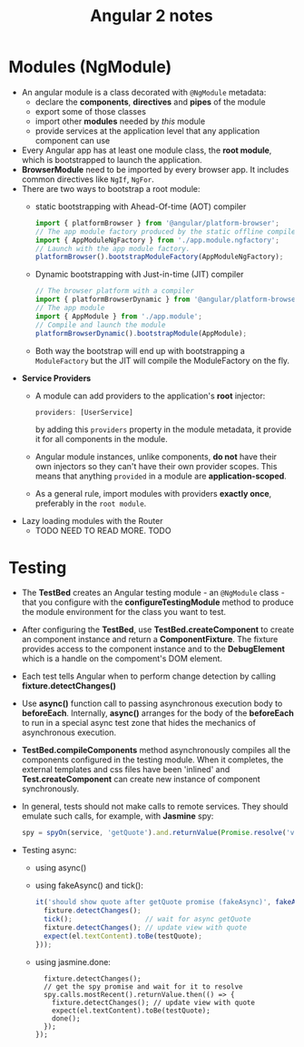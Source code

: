 #+BEGIN_COMMENT
.. title: Angular 2 Notes
.. slug: angular-notes
.. date: 2017-07-14 16:28:48 UTC+01:00
.. tags: angular javascript
.. category: Notes
.. link:
.. description:
.. type: text
#+END_COMMENT


#+TITLE: Angular 2 notes

* Modules (NgModule)
- An angular module is a class decorated with ~@NgModule~ metadata:
  - declare the *components*, *directives* and *pipes* of the module
  - export some of those classes
  - import other *modules* needed by /this/ module
  - provide services at the application level that any application
    component can use
- Every Angular app has at least one module class, the *root module*,
  which is bootstrapped to launch the application.
- *BrowserModule* need to be imported by every browser app. It
  includes common directives like ~NgIf~, ~NgFor~.
- There are two ways to bootstrap a root module:
  - static bootstrapping with Ahead-Of-time (AOT) compiler
    #+BEGIN_SRC js
    import { platformBrowser } from '@angular/platform-browser';
    // The app module factory produced by the static offline compiler
    import { AppModuleNgFactory } from './app.module.ngfactory';
    // Launch with the app module factory.
    platformBrowser().bootstrapModuleFactory(AppModuleNgFactory);
    #+END_SRC
  - Dynamic bootstrapping with Just-in-time (JIT) compiler
    #+BEGIN_SRC js
    // The browser platform with a compiler
    import { platformBrowserDynamic } from '@angular/platform-browser-dynamic';
    // The app module
    import { AppModule } from './app.module';
    // Compile and launch the module
    platformBrowserDynamic().bootstrapModule(AppModule);
    #+END_SRC
  - Both way the bootstrap will end up with bootstrapping a
    ~ModuleFactory~ but the JIT will compile the ModuleFactory on the fly.
- *Service Providers*
  - A module can add providers to the application's *root* injector:
    #+BEGIN_SRC js
    providers: [UserService]
    #+END_SRC
    by adding this ~providers~ property in the module metadata, it
    provide it for all components in the module.
  - Angular module instances, unlike components, *do not* have their
    own injectors so they can't have their own provider scopes. This
    means that anything ~provided~ in a module are *application-scoped*.
  - As a general rule, import modules with providers *exactly once*,
    preferably in the ~root module~.
- Lazy loading modules with the Router
  - TODO NEED TO READ MORE. TODO

* Testing
  - The *TestBed* creates an Angular testing module - an ~@NgModule~
    class - that you configure with the *configureTestingModule*
    method to produce the module environment for the class you want to test.
  - After configuring the *TestBed*, use *TestBed.createComponent* to
    create an component instance and return a *ComponentFixture*. The
    fixture provides access to the component instance and to the
    *DebugElement* which is a handle on the compoment's DOM element.
  - Each test tells Angular when to perform change detection by
    calling *fixture.detectChanges()*
  - Use *async()* function call to passing asynchronous execution body
    to *beforeEach*. Internally, *async()* arranges for the body of
    the *beforeEach* to run in a special async test zone that hides
    the mechanics of asynchronous execution.
  - *TestBed.compileComponents* method asynchronously compiles all the
    components configured in the testing module. When it completes,
    the external templates and css files have been 'inlined' and
    *Test.createComponent* can create new instance of component
    synchronously.
  - In general, tests should not make calls to remote services. They
    should emulate such calls, for example, with *Jasmine* spy:
    #+BEGIN_SRC js
    spy = spyOn(service, 'getQuote').and.returnValue(Promise.resolve('value'));
    #+END_SRC
  - Testing async:
    - using async()
    - using fakeAsync() and tick():
      #+BEGIN_SRC js
        it('should show quote after getQuote promise (fakeAsync)', fakeAsync(() => {
          fixture.detectChanges();
          tick();                  // wait for async getQuote
          fixture.detectChanges(); // update view with quote
          expect(el.textContent).toBe(testQuote);
        }));
      #+END_SRC
    - using jasmine.done:
      #+BEGIN_SRC js        it('should show quote after getQuote promise (done)', done => {
          fixture.detectChanges();
          // get the spy promise and wait for it to resolve
          spy.calls.mostRecent().returnValue.then(() => {
            fixture.detectChanges(); // update view with quote
            expect(el.textContent).toBe(testQuote);
            done();
          });
        });
      #+END_SRC
